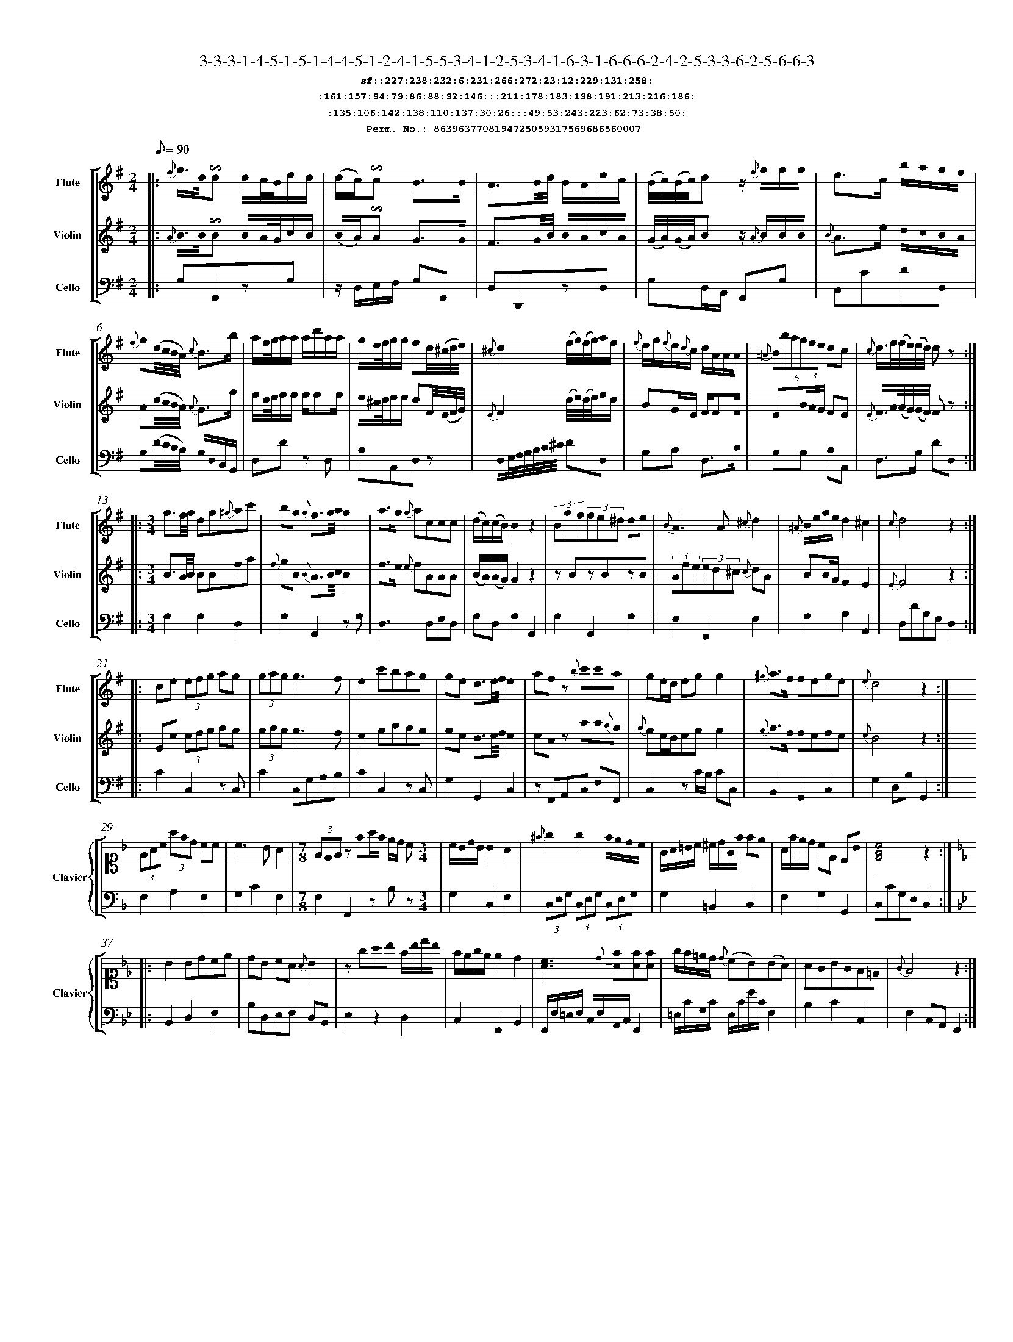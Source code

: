 %%scale 0.50
%%pagewidth 21.10cm
%%bgcolor white
%%topspace 0
%%composerspace 0
%%leftmargin 0.80cm
%%rightmargin 0.80cm
%%barsperstaff	0 % number of measures per staff
%%equalbars false
%%measurebox false % measure numbers in a box
%%measurenb	0
%
X:8639637708194725059317569686560007 
T:3-3-3-1-4-5-1-5-1-4-4-5-1-2-4-1-5-5-3-4-1-2-5-3-4-1-6-3-1-6-6-6-2-4-2-5-3-3-6-2-5-6-6-3
%%setfont-1 Courier-Bold 12
T:$1sf::227:238:232:6:231:266:272:23:12:229:131:258:$0
T:$1:161:157:94:79:86:88:92:146:::211:178:183:198:191:213:216:186:$0
T:$1:135:106:142:138:110:137:30:26:::49:53:243:223:62:73:38:50:$0
T:$1Perm. No.: 8639637708194725059317569686560007 $0
M:2/4
L:1/8
Q:1/8=90
V:1 clef=treble sname=Flute
V:2 clef=treble sname=Violin 
V:3 clef=alto1 sname=Clavier 
V:4 clef=bass 
V:5 clef=bass sname=Cello
%%staves [ 1 2 {3 4} 5]
K:G
%
%%MIDI program 1 73       % Instrument 74 Flute
%%MIDI program 2 40       % Instrument 41 Violin
%%MIDI program 3 06       % Instrument 07 Harpsichord
%%MIDI program 4 06       % Instrument 07 Harpsichord
%%MIDI program 5 42       % Instrument 43 Cello
%%staffnonote 0
%
% Part I (12 bars)
%
[V:1]|:  {f}g3/4d/4!invertedturn!d d/c/4B/4e/d/ | (d/c/)!invertedturn!c B3/B/ | A3/B/4d/4 B/A/e/c/ | (B/4c/4)(B/4c/4)d z/ {f}g/g/g/ | e3/c/ b/a/g/f/ | {f}g(d/4c/4B/4A/4) {c}B3/b/ | a/f/4g/4a/a/ a/d'/a/a/ | g/e/4f/4g/g/ fd/4(^c/4d/4e/4) | {^c}d2 (f/4g/4)(f/4g/4)a/f/ | {f}e/g/{f}e/{d}c/ d/A/A/A/ | (6{^A}Bbagfe dc | {c}d3/4f/4(f/4e/4)(e/4d/4) dz :|
[V:2]|:  {A}B3/4B/4!invertedturn!B B/A/4G/4c/B/ | (B/A/)!invertedturn!A G3/G/ | F3/G/4B/4 B/A/c/A/ | (G/4A/4)(G/4A/4)B z/ {A}B/B/B/ | {B}A3/e/ d/c/B/A/ | A(d/4c/4B/4A/4) {A}G3/g/ | f/d/4e/4f/f/ f/ff/ | e/^c/4d/4e/e/ dF/4(E/4F/4G/4) | {E}F2 (d/4e/4)(d/4e/4)f/d/ | BG/E/ F/FF/ | E(3B/A/G/ FE | {E}F3/4A/4(A/4G/4)(G/4F/4) Fz :|
[V:3]|: z4 | z4 | z4 | z4 | z4 | z4 | z4 | z4 | z4 | z4 | z4 | z4 :| 
[V:4]|: z4 | z4 | z4 | z4 | z4 | z4 | z4 | z4 | z4 | z4 | z4 | z4 :| 
[V:5]|:  G,G,,zG, | z/D,/E,/F,/ G,G,, | D,D,,zD, | G,D,/B,,/ G,,G, | C,CDD, | G,(D/4C/4B,/4A,/4) G,/D,/B,,/G,,/ | D,Dz D, | A,A,,D,z | D,/E,/4F,/4G,/4A,/4B,/4^C/4 DD, | G,A, D,3/B,/ | G,G, A,A,, | D,3/G,/ DD, :|
%
% Part II (8 + 8 bars)
%
[V:1]|: [M:3/4] g3/f/4g/4 dg{^g}ac' | bg {g}f3/g/4a/4g2 | a3/g/ {g}accc | (d/c/)(c/B/)B2z2 | (3Bgf(3fe^d de | {B}A3A{^c}d2 | {^A}B/e/g/e/d2^c2 | {c}d4z2 :|
|: ce (3efg ag | (3gagg3f | e2c'bag | ge d3/e/4f/4e2 | afz {b}c'c'a | ge/d/ egg2 | {^g}a3/f/ fege | {e}d4z2 :|
[V:2]|: [M:3/4] B3/A/4B/4 BBfa | {f}gB {B}A3/B/4c/4B2 | f3/e/ {e}fAAA | (B/A/)(A/G/)G2z2 | zBzBzB | (3Afe(3ed^c {c}dA | BB/G/F2E2 | {E}F4z2 :|
|: Ec (3cde fe | (3efee3d | c2egfe | ec B3/c/4d/4c2 | cAz aa{g}f | {f}ec/B/cee2 | {e}f3/d/ dcdc | {c}B4z2 :|
[V:3]|: [M:3/4]z6 | z6 | z6 | z6 | z6 | z6 | z6 | z6 :|
|: z6 | z6 | z6 | z6 | z6 | z6 | z6 | z6 :| 
[V:4]|: [M:3/4]z6 | z6 | z6 | z6 | z6 | z6 | z6 | z6 :|
|: z6 | z6 | z6 | z6 | z6 | z6 | z6 | z6 :| 
[V:5]|: [M:3/4] G,2G,2D,2 | G,2G,,2zG, | D,3D,F,D, | G,D,G,2G,,2 | G,2G,,2G,2 | F,2F,,2F,2 | G,2A,2A,,2 | D,DA,F,D,2 :|
|: C2C,2zC, | C2C,G,A,B, | C2C,2zC, | G,2G,,2C,2 | zF,,A,,C, F,F,, | C,2zC/B,/ CC, | B,,2G,,2C,2 | G,2D,B,G,,2 :|
%
% Part III (8 + 8 bars)
%
[V:1]|: z6 | z6 | [M:7/8] z6z [M:3/4] | z6 | z6 | z6 | z6 | z6 :|
|: z6 | z6 | z6 | z6 | z6 | z6 | z6 | z6 :|] 
[V:2]|: z6 | z6 | [M:7/8] z6z [M:3/4] | z6 | z6 | z6 | z6 | z6 :|
|: z6 | z6 | z6 | z6 | z6 | z6 | z6 | z6 :|]  
[V:3]|: [K:F] (3FAc (3afd cc | c3BA2 | [M:7/8](3FEFz fa/f/ e/d/ c[M:3/4]  | c/B/d/B/ B2 A2 | {^f}g2g2f/e/d/c/ | G/A/=B/c/ ^c/d/G/f/ fe | A/f/e/d/ cE DB |   [cGE]4z2 :|
|: [K:Bb] B2Bdce | dB cA {A}B2 | zgab f/b/d'/b/ | f/e/g/e/ e2d2 | [cA]3{d}[fA][fA][fA] | g/f/=e/d/ {d}(cB)(BA) | AGBGF=E | {G}F4z2 :|]
[V:4]|: [K:F] F,2A,2F,2 | G,2C2F,2 | [M:7/8]F,2F,,2zB,z[M:3/4]  | G,2C,2F,2 | (3C,E,G, (3C,E,G, (3C,E,G, | G,2=B,,2C,2 | F,2G,2G,,2 |  C,CG,E,C,2 :|
|: [K:Bb] B,,2D,2F,2 | B,D,E,F, D,B,, | E,2z2D,2 | C,2F,,2B,,2 | F,,/F,/=E,/F,/ C,/F,/A,,/C,/F,,2 | =E,/C/G,/C/ E,/C/G/C/F,2 | B,2C2C,2 | F,2C,A,,F,,2 :|]
[V:5]|: z6 | z6 | [M:7/8] z6z [M:3/4] | z6 | z6 | z6 | z6 | z6 :|
|: z6 | z6 | z6 | z6 | z6 | z6 | z6 | z6 :|]  
